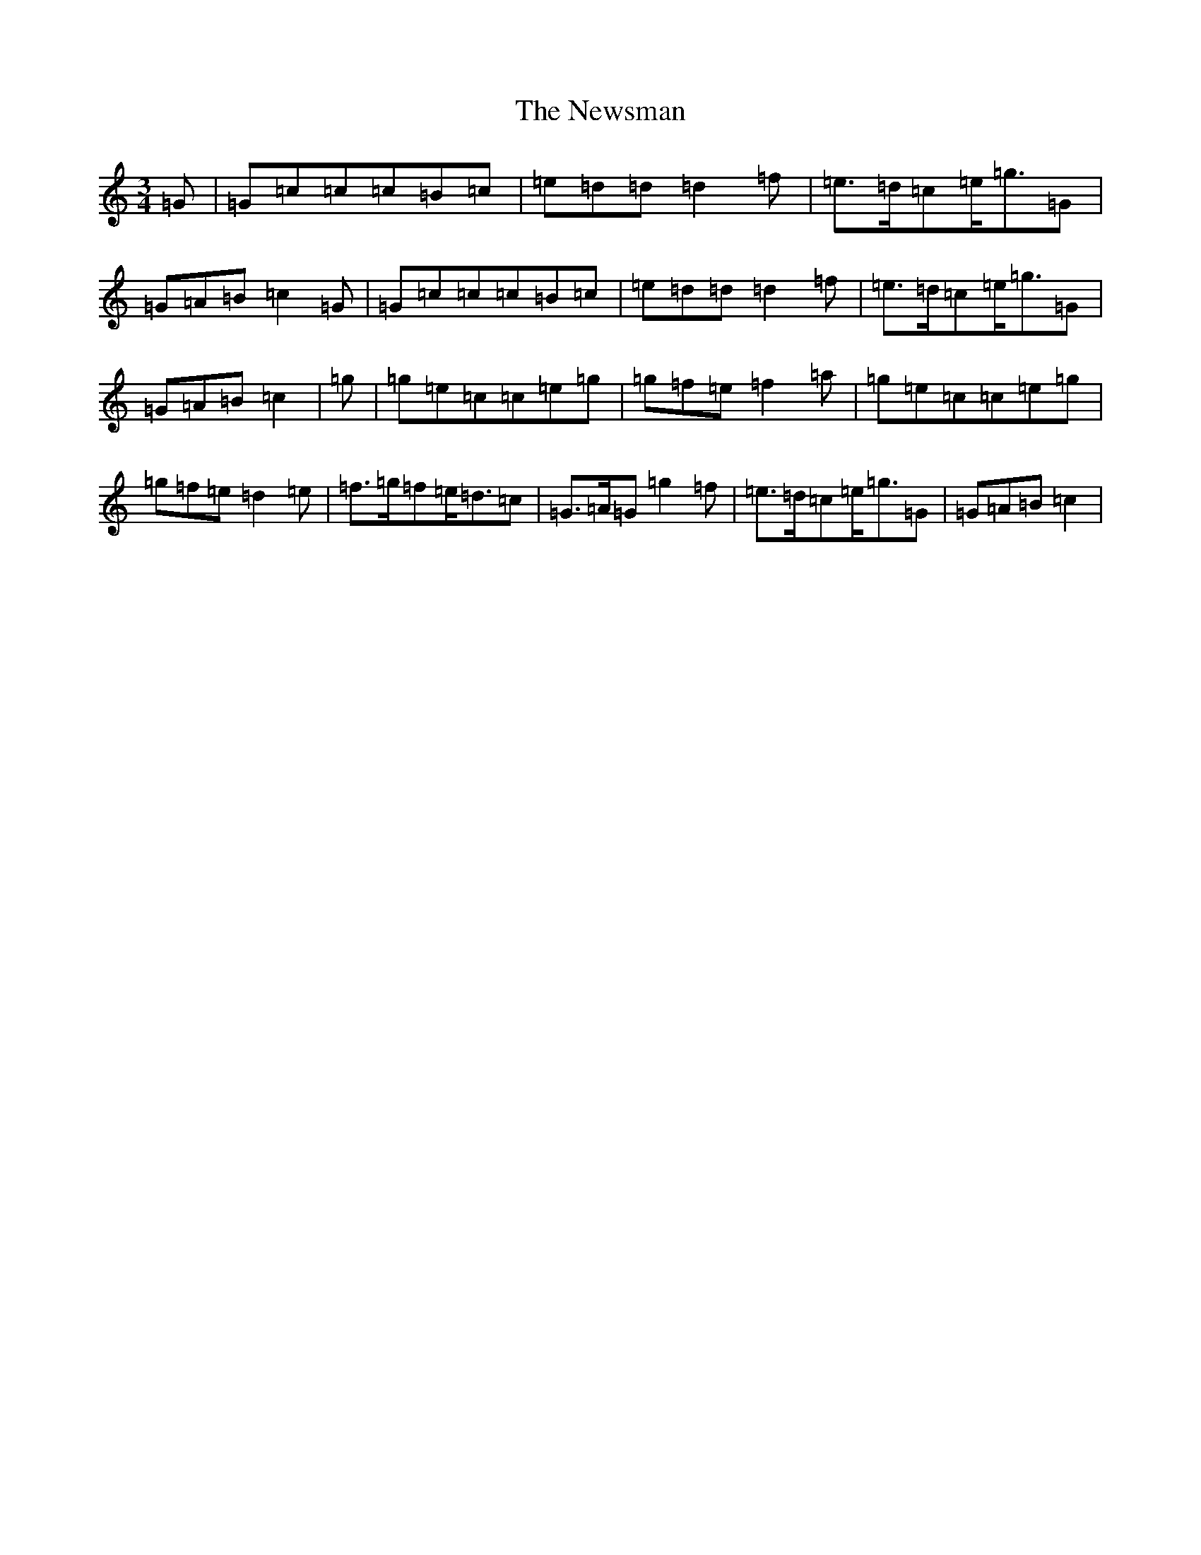 X: 2281
T: Newsman, The
S: https://thesession.org/tunes/5364#setting5364
Z: G Major
R: jig
M:3/4
L:1/8
K: C Major
=G|=G=c=c=c=B=c|=e=d=d=d2=f|=e3/2=d/2=c=e/2=g3/2=G|=G=A=B=c2=G|=G=c=c=c=B=c|=e=d=d=d2=f|=e3/2=d/2=c=e/2=g3/2=G|=G=A=B=c2|=g|=g=e=c=c=e=g|=g=f=e=f2=a|=g=e=c=c=e=g|=g=f=e=d2=e|=f3/2=g/2=f=e/2=d3/2=c|=G3/2=A/2=G=g2=f|=e3/2=d/2=c=e/2=g3/2=G|=G=A=B=c2|